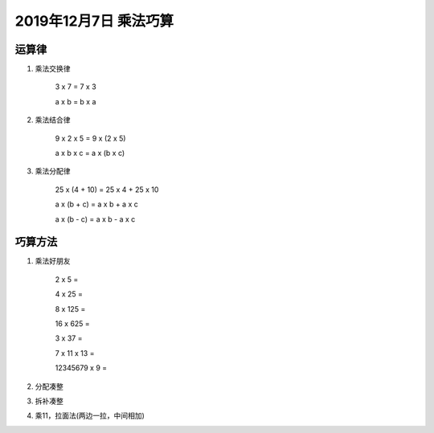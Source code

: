 2019年12月7日 乘法巧算
######################

运算律
=============

1. 乘法交换律

    3 x 7 = 7 x 3

    a x b = b x a

2. 乘法结合律

    9 x 2 x 5 = 9 x (2 x 5)

    a x b x c = a x (b x c)

3. 乘法分配律

    25 x (4 + 10) = 25 x 4 + 25 x 10

    a x (b + c) = a x b + a x c

    a x (b - c) = a x b - a x c

巧算方法
=================

1. 乘法好朋友

    2 x 5 =

    4 x 25 =

    8 x 125 =

    16 x 625 =

    3 x 37 =

    7 x 11 x 13 =

    12345679 x 9 =

2. 分配凑整
3. 拆补凑整
4. 乘11，拉面法(两边一拉，中间相加)
